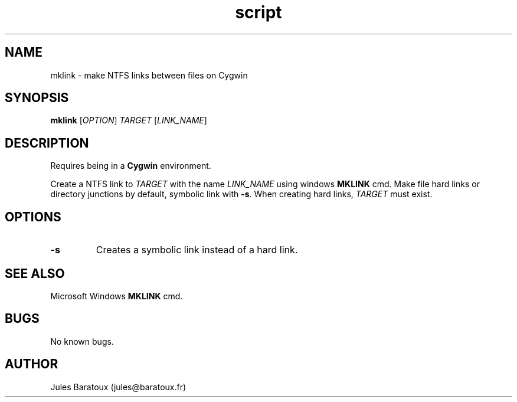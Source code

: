 .\" Manpage for mklink.
.\" Contact jules@baratoux.fr to correct errors or typos.
.TH script mklink "26 October 2012" "1.0" "mklink man page"
.SH NAME
mklink \- make NTFS links between files on Cygwin
.SH SYNOPSIS
.B mklink
[\fIOPTION\fR] \fITARGET\fR [\fILINK_NAME\fR]
.SH DESCRIPTION
Requires being in a \fBCygwin\fR environment.

Create a NTFS link to \fITARGET\fR with the name \fILINK_NAME\fR using windows \fBMKLINK\fR cmd. Make file hard links or directory junctions by default, symbolic link with \fB\-s\fR. When creating hard links, \fITARGET\fR must exist.
.SH OPTIONS
.TP
\fB\-s\fR
Creates a symbolic link instead of a hard link.
.SH SEE ALSO
Microsoft Windows \fBMKLINK\fR cmd.
.SH BUGS
No known bugs.
.SH AUTHOR
Jules Baratoux (jules@baratoux.fr)
